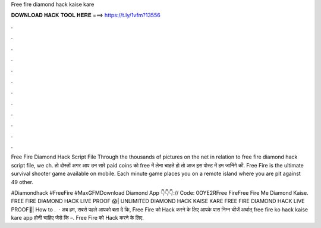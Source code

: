 Free fire diamond hack kaise kare



𝐃𝐎𝐖𝐍𝐋𝐎𝐀𝐃 𝐇𝐀𝐂𝐊 𝐓𝐎𝐎𝐋 𝐇𝐄𝐑𝐄 ===> https://t.ly/1vfm?13556



.



.



.



.



.



.



.



.



.



.



.



.

Free Fire Diamond Hack Script File Through the thousands of pictures on the net in relation to free fire diamond hack script file, we ch. तो दोस्तों अगर आप उन सारे paid coins को free में लेना चाहते हो तो आज इस पोस्ट में हम जानिंगे की. Free Fire is the ultimate survival shooter game available on mobile. Each minute game places you on a remote island where you are pit against 49 other.

#Diamondhack #FreeFire #MaxGFMDownload Diamond App 👇👇👇:// Code: 0OYE2RFree FireFree Fire Me Diamond Kaise. FREE FIRE DIAMOND HACK LIVE PROOF 😱| UNLIMITED DIAMOND HACK KAISE KARE FREE FIRE DIAMOND HACK LIVE PROOF🔴| How to .  · अब हम, सबसे पहले आपको बता दे कि, Free Fire को Hack करने के लिए आपके पास निम्न चीजें अर्थात् free fire ko hack kaise kare app होनी चाहिए जैसे कि –. Free Fire को Hack करने के लिए.
